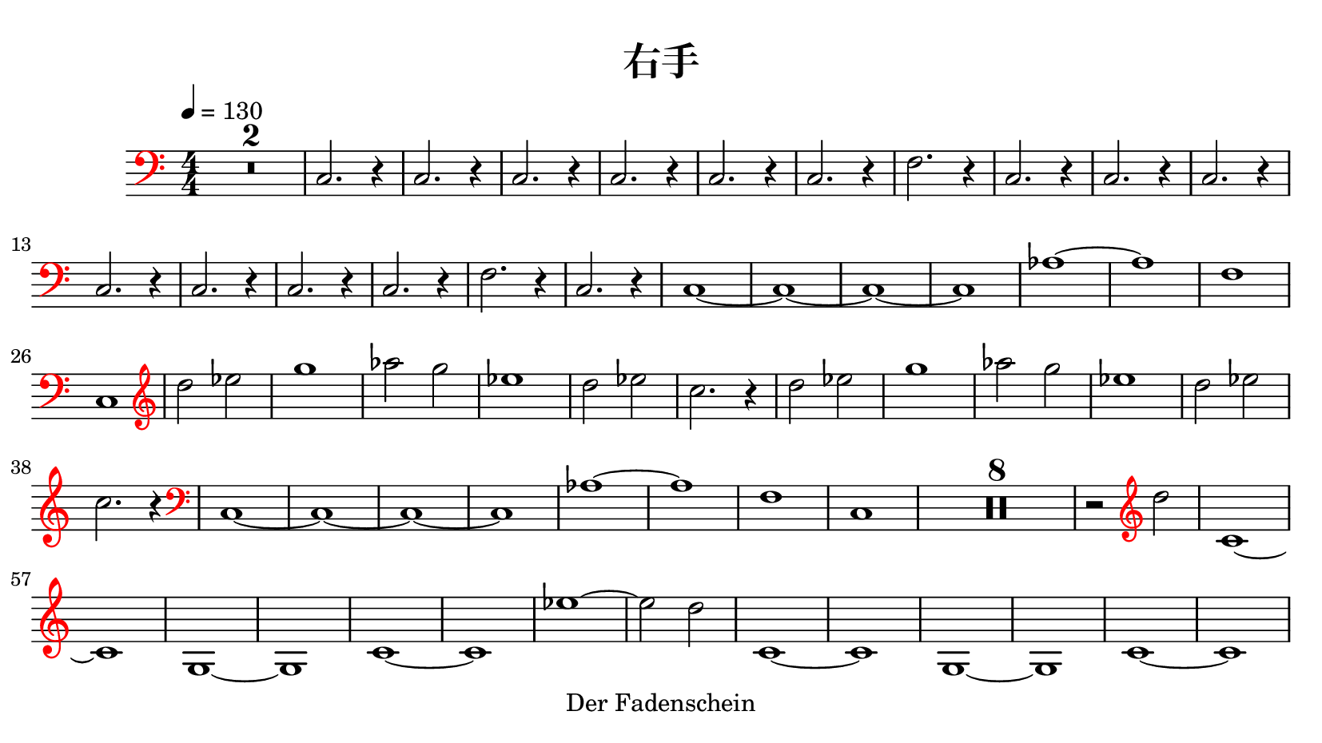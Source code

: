 \version "2.20.0"
% automatically converted by musicxml2ly from musicxml/Migite.musicxml
\pointAndClickOff

\header {
    copyright = "Der Fadenschein"
    title = "右手"
    }

\paper {
    paper-width = 21\cm
    paper-height = 11.8125\cm
    top-margin = 0.5\cm
    bottom-margin = 0.5\cm
    left-margin = 0.5\cm
    right-margin = 0.5\cm
    }
\layout {
    \context { \Score
        skipBars = ##t
        autoBeaming = ##f
        }
    }
PartPOneVoiceOne =  \relative c {
    \override Staff.Clef #'color = #red
    \clef "bass" \key c \major \numericTimeSignature\time 4/4 | % 1
    \tempo 4=130 | % 1
    R1*2 | % 3
    \stemUp c2. r4 | % 4
    \stemUp c2. r4 | % 5
    \stemUp c2. r4 | % 6
    \stemUp c2. r4 | % 7
    \stemUp c2. r4 | % 8
    \stemUp c2. r4 | % 9
    \stemDown f2. r4 | \barNumberCheck #10
    \stemUp c2. r4 | % 11
    \stemUp c2. r4 | % 12
    \stemUp c2. r4 | % 13
    \stemUp c2. r4 | % 14
    \stemUp c2. r4 | % 15
    \stemUp c2. r4 | % 16
    \stemUp c2. r4 | % 17
    \stemDown f2. r4 | % 18
    \stemUp c2. r4 | % 19
    c1 ~ | \barNumberCheck #20
    c1 ~ | % 21
    c1 ~ | % 22
    c1 | % 23
    as'1 ~ | % 24
    as1 | % 25
    f1 | % 26
    c1 | % 27
    \clef "treble" | % 27
    \stemDown d''2 \stemDown es2 | % 28
    g1 | % 29
    \stemDown as2 \stemDown g2 | \barNumberCheck #30
    es1 | % 31
    \stemDown d2 \stemDown es2 | % 32
    \stemDown c2. r4 | % 33
    \stemDown d2 \stemDown es2 | % 34
    g1 | % 35
    \stemDown as2 \stemDown g2 | % 36
    es1 | % 37
    \stemDown d2 \stemDown es2 | % 38
    \stemDown c2. r4 | % 39
    \clef "bass" | % 39
    c,,1 ~ | \barNumberCheck #40
    c1 ~ | % 41
    c1 ~ | % 42
    c1 | % 43
    as'1 ~ | % 44
    as1 | % 45
    f1 | % 46
    c1 | % 47
    R1*8 | % 55
    r2 \clef "treble" \stemDown d''2 | % 56
    c,1 ~ | % 57
    c1 | % 58
    g1 ~ | % 59
    g1 | \barNumberCheck #60
    c1 ~ | % 61
    c1 | % 62
    es'1 ~ | % 63
    \stemDown es2 \stemDown d2 | % 64
    c,1 ~ | % 65
    c1 | % 66
    g1 ~ | % 67
    g1 | % 68
    c1 ~ | % 69
    c1 | \barNumberCheck #70
    es'1 ~ | % 71
    \stemDown es2 \stemDown d2 | % 72
    \clef "bass" | % 72
    c,,1 ~ | % 73
    c1 ~ | % 74
    c1 ~ | % 75
    c1 | % 76
    as'1 ~ | % 77
    as1 | % 78
    f1 | % 79
    c1 | \barNumberCheck #80
    \stemUp c2. r4 | % 81
    \stemUp c2. r4 | % 82
    \stemUp c2. r4 | % 83
    \stemUp c2. r4 | % 84
    \stemUp c2. r4 | % 85
    \stemUp c2. r4 | % 86
    \stemDown f2. r4 | % 87
    \stemUp c2. r4 | % 88
    \stemUp c2. r4 | % 89
    \stemUp c2. r4 | \barNumberCheck #90
    \stemUp c2. r4 | % 91
    \stemUp c2. r4 | % 92
    \stemUp c2. r4 | % 93
    \stemUp c2. r4 | % 94
    \stemDown f2. r4 | % 95
    \stemUp c2. r4 | % 96
    \clef "treble" | % 96
    \stemDown d''2 \stemDown es2 | % 97
    g1 | % 98
    \stemDown as2 \stemDown g2 | % 99
    es1 | \barNumberCheck #100
    \stemDown d2 \stemDown es2 | % 101
    \stemDown c2. r4 | % 102
    \stemDown d2 \stemDown es2 | % 103
    g1 | % 104
    \stemDown as2 \stemDown g2 | % 105
    es1 | % 106
    \stemDown d2 \stemDown es2 | % 107
    \stemDown c2. r4 | % 108
    \clef "bass" | % 108
    c,,1 ~ | % 109
    c1 ~ | \barNumberCheck #110
    c1 ~ | % 111
    c1 | % 112
    as'1 ~ | % 113
    as1 | % 114
    f1 | % 115
    c1 \bar "|."
    }


% The score definition
\score {
    <<
        
        \new Staff
        <<
            \set Staff.instrumentName = ""
            \set Staff.shortInstrumentName = ""
            
            \context Staff << 
                \mergeDifferentlyDottedOn\mergeDifferentlyHeadedOn
                \context Voice = "PartPOneVoiceOne" {  \PartPOneVoiceOne }
                >>
            >>
        
        >>
    \layout {}
    % To create MIDI output, uncomment the following line:
    %  \midi {\tempo 4 = 130 }
    }

